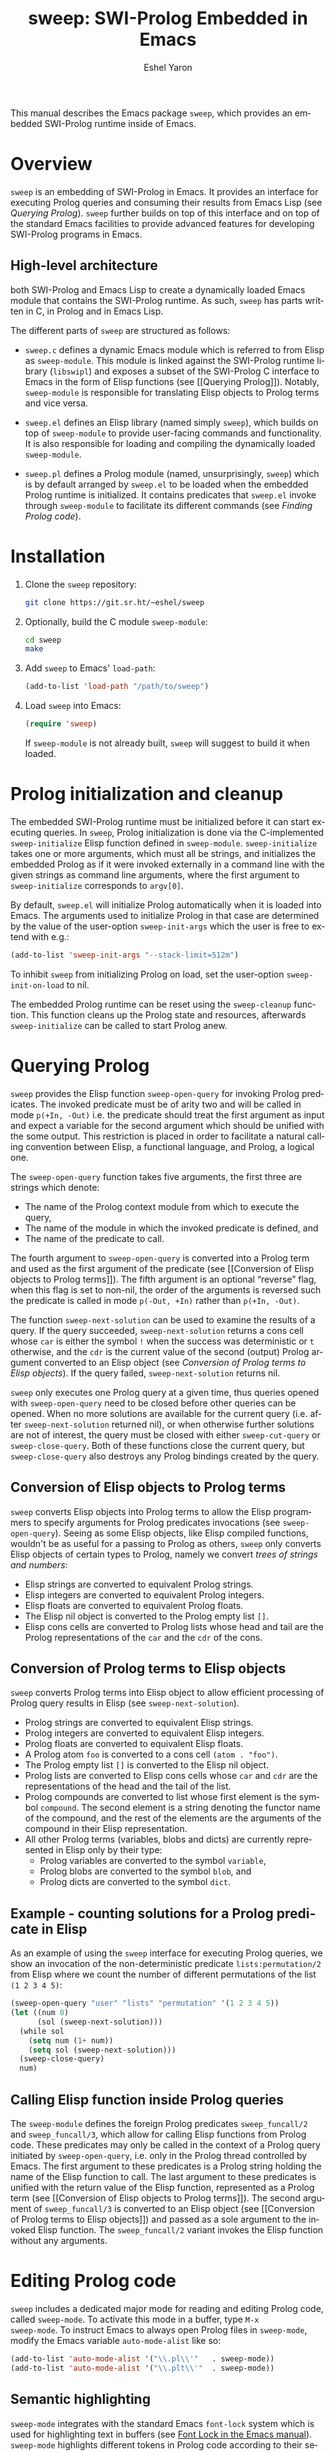 #+title:                 sweep: SWI-Prolog Embedded in Emacs
#+author:                Eshel Yaron
#+email:                 me@eshelyaron.com
#+language:              en
#+options:               ':t toc:nil author:t email:t num:nil
#+startup:               content indent
#+export_file_name:      sweep.texi
#+texinfo_filename:      sweep.info
#+texinfo_dir_category:  Emacs
#+texinfo_dir_title:     Sweep: (sweep)
#+texinfo_dir_desc:      SWI-Prolog Embedded in Emacs
#+texinfo_header:        @set MAINTAINERSITE @uref{https://eshelyaron.com,maintainer webpage}
#+texinfo_header:        @set MAINTAINER Eshel Yaron
#+texinfo_header:        @set MAINTAINEREMAIL @email{me@eshelyaron.com}
#+texinfo_header:        @set MAINTAINERCONTACT @uref{mailto:me@eshelyaron.com,contact the maintainer}

This manual describes the Emacs package =sweep=, which provides an
embedded SWI-Prolog runtime inside of Emacs.

#+toc: headlines 8 insert TOC here, with eight headline levels

* Overview
:PROPERTIES:
:CUSTOM_ID: overview
:END:

=sweep= is an embedding of SWI-Prolog in Emacs.  It provides an
interface for executing Prolog queries and consuming their results
from Emacs Lisp (see [[Querying Prolog]]).  =sweep= further builds on top of
this interface and on top of the standard Emacs facilities to provide
advanced features for developing SWI-Prolog programs in Emacs.

** High-level architecture
:PROPERTIES:
:CUSTOM_ID: high-level-architecture
:END:

both SWI-Prolog and Emacs Lisp to create a dynamically loaded Emacs
module that contains the SWI-Prolog runtime.  As such, =sweep= has parts
written in C, in Prolog and in Emacs Lisp.


The different parts of =sweep= are structured as follows:

#+CINDEX: sweep-module
- =sweep.c= defines a dynamic Emacs module which is referred to from
  Elisp as =sweep-module=. This module is linked against the SWI-Prolog
  runtime library (=libswipl=) and exposes a subset of the SWI-Prolog C
  interface to Emacs in the form of Elisp functions (see [[Querying
  Prolog]]). Notably, =sweep-module= is responsible for translating Elisp
  objects to Prolog terms and vice versa.

#+CINDEX: sweep.el
- =sweep.el= defines an Elisp library (named simply =sweep=), which builds
  on top of =sweep-module= to provide user-facing commands and
  functionality. It is also responsible for loading and compiling the
  dynamically loaded =sweep-module=.

#+CINDEX: sweep.pl
- =sweep.pl= defines a Prolog module (named, unsurprisingly, =sweep=)
  which is by default arranged by =sweep.el= to be loaded when the
  embedded Prolog runtime is initialized. It contains predicates that
  =sweep.el= invoke through =sweep-module= to facilitate its different
  commands (see [[Finding Prolog code]]).

* Installation
:PROPERTIES:
:CUSTOM_ID: installation
:END:

1. Clone the =sweep= repository:
   #+begin_src sh
     git clone https://git.sr.ht/~eshel/sweep
   #+end_src

2. Optionally, build the C module =sweep-module=:
   #+begin_src sh
     cd sweep
     make
   #+end_src

3. Add =sweep= to Emacs' =load-path=:
   #+begin_src emacs-lisp
     (add-to-list 'load-path "/path/to/sweep")
   #+end_src

4. Load =sweep= into Emacs:
   #+begin_src emacs-lisp
     (require 'sweep)
   #+end_src

   If =sweep-module= is not already built, =sweep= will suggest to build
   it when loaded.

* Prolog initialization and cleanup
:PROPERTIES:
:CUSTOM_ID: prolog-init
:END:

#+FINDEX: sweep-initialize
The embedded SWI-Prolog runtime must be initialized before it can
start executing queries.  In =sweep=, Prolog initialization is done via
the C-implemented =sweep-initialize= Elisp function defined in
=sweep-module=.  =sweep-initialize= takes one or more arguments, which
must all be strings, and initializes the embedded Prolog as if it were
invoked externally in a command line with the given strings as command
line arguments, where the first argument to =sweep-initialize=
corresponds to =argv[0]=.

#+VINDEX: sweep-init-args
By default, =sweep.el= will initialize Prolog automatically when it is
loaded into Emacs.  The arguments used to initialize Prolog in that
case are determined by the value of the user-option =sweep-init-args=
which the user is free to extend with e.g.:

#+begin_src emacs-lisp
  (add-to-list 'sweep-init-args "--stack-limit=512m")
#+end_src

#+VINDEX: sweep-init-on-load
To inhibit =sweep= from initializing Prolog on load, set the user-option
=sweep-init-on-load= to nil.

#+FINDEX: sweep-cleanup
The embedded Prolog runtime can be reset using the =sweep-cleanup=
function.  This function cleans up the Prolog state and resources,
afterwards =sweep-initialize= can be called to start Prolog anew.

* Querying Prolog
:PROPERTIES:
:CUSTOM_ID: querying-prolog
:END:

#+FINDEX: sweep-open-query
=sweep= provides the Elisp function =sweep-open-query= for invoking Prolog
predicates.  The invoked predicate must be of arity two and will be
called in mode =p(+In, -Out)= i.e. the predicate should treat the
first argument as input and expect a variable for the second argument
which should be unified with the some output.  This restriction is
placed in order to facilitate a natural calling convention between
Elisp, a functional language, and Prolog, a logical one.

The =sweep-open-query= function takes five arguments, the first three
are strings which denote:
- The name of the Prolog context module from which to execute the
  query,
- The name of the module in which the invoked predicate is defined,
  and
- The name of the predicate to call.

The fourth argument to =sweep-open-query= is converted into a Prolog
term and used as the first argument of the predicate (see [[Conversion
of Elisp objects to Prolog terms]]).  The fifth argument is an
optional "reverse" flag, when this flag is set to non-nil, the order
of the arguments is reversed such the predicate is called in mode
=p(-Out, +In)= rather than =p(+In, -Out)=.

#+FINDEX: sweep-next-solution
The function =sweep-next-solution= can be used to examine the results of
a query.  If the query succeeded, =sweep-next-solution= returns a cons
cell whose =car= is either the symbol =!= when the success was
deterministic or =t= otherwise, and the =cdr= is the current value of the
second (output) Prolog argument converted to an Elisp object (see
[[Conversion of Prolog terms to Elisp objects]]).  If the query failed,
=sweep-next-solution= returns nil.


#+FINDEX: sweep-cut-query
#+FINDEX: sweep-close-query
=sweep= only executes one Prolog query at a given time, thus queries
opened with =sweep-open-query= need to be closed before other queries
can be opened.  When no more solutions are available for the current
query (i.e. after =sweep-next-solution= returned nil), or when otherwise
further solutions are not of interest, the query must be closed with
either =sweep-cut-query= or =sweep-close-query=. Both of these functions
close the current query, but =sweep-close-query= also destroys any
Prolog bindings created by the query.

** Conversion of Elisp objects to Prolog terms
:PROPERTIES:
:CUSTOM_ID: elisp-to-prolog
:END:

=sweep= converts Elisp objects into Prolog terms to allow the Elisp
programmers to specify arguments for Prolog predicates invocations (see
=sweep-open-query=).  Seeing as some Elisp objects, like Elisp compiled
functions, wouldn't be as useful for a passing to Prolog as others,
=sweep= only converts Elisp objects of certain types to Prolog, namely
we convert /trees of strings and numbers/:

- Elisp strings are converted to equivalent Prolog strings.
- Elisp integers are converted to equivalent Prolog integers.
- Elisp floats are converted to equivalent Prolog floats.
- The Elisp nil object is converted to the Prolog empty list =[]=.
- Elisp cons cells are converted to Prolog lists whose head and tail
  are the Prolog representations of the =car= and the =cdr= of the cons.

** Conversion of Prolog terms to Elisp objects
:PROPERTIES:
:CUSTOM_ID: prolog-to-elisp
:END:

=sweep= converts Prolog terms into Elisp object to allow efficient
processing of Prolog query results in Elisp (see =sweep-next-solution=).

- Prolog strings are converted to equivalent Elisp strings.
- Prolog integers are converted to equivalent Elisp integers.
- Prolog floats are converted to equivalent Elisp floats.
- A Prolog atom =foo= is converted to a cons cell =(atom . "foo")=.
- The Prolog empty list =[]= is converted to the Elisp nil object.
- Prolog lists are converted to Elisp cons cells whose =car= and =cdr= are
  the representations of the head and the tail of the list.
- Prolog compounds are converted to list whose first element is the
  symbol =compound=. The second element is a string denoting the functor
  name of the compound, and the rest of the elements are the arguments
  of the compound in their Elisp representation.
- All other Prolog terms (variables, blobs and dicts) are currently
  represented in Elisp only by their type:
  + Prolog variables are converted to the symbol =variable=,
  + Prolog blobs are converted to the symbol =blob=, and
  + Prolog dicts are converted to the symbol =dict=.

** Example - counting solutions for a Prolog predicate in Elisp
:PROPERTIES:
:CUSTOM_ID: count-permutations
:END:

As an example of using the =sweep= interface for executing Prolog
queries, we show an invocation of the non-deterministic predicate
=lists:permutation/2= from Elisp where we count the number of different
permutations of the list =(1 2 3 4 5)=:

#+name: count-list-permutations
#+begin_src emacs-lisp
  (sweep-open-query "user" "lists" "permutation" '(1 2 3 4 5))
  (let ((num 0)
        (sol (sweep-next-solution)))
    (while sol
      (setq num (1+ num))
      (setq sol (sweep-next-solution)))
    (sweep-close-query)
    num)
#+end_src

** Calling Elisp function inside Prolog queries
:PROPERTIES:
:CUSTOM_ID: funcall-from-prolog
:END:

The =sweep-module= defines the foreign Prolog predicates =sweep_funcall/2=
and =sweep_funcall/3=, which allow for calling Elisp functions from
Prolog code.  These predicates may only be called in the context of a
Prolog query initiated by =sweep-open-query=, i.e. only in the Prolog
thread controlled by Emacs.  The first argument to these predicates is
a Prolog string holding the name of the Elisp function to call.  The
last argument to these predicates is unified with the return value of
the Elisp function, represented as a Prolog term (see [[Conversion of
Elisp objects to Prolog terms]]).  The second argument of
=sweep_funcall/3= is converted to an Elisp object (see [[Conversion of
Prolog terms to Elisp objects]]) and passed as a sole argument to the
invoked Elisp function.  The =sweep_funcall/2= variant invokes the Elisp
function without any arguments.

* Editing Prolog code
:PROPERTIES:
:CUSTOM_ID: editing-prolog-code
:END:

#+CINDEX: sweep-mode
#+FINDEX: sweep-mode
#+VINDEX: sweep-mode
=sweep= includes a dedicated major mode for reading and editing Prolog
code, called =sweep-mode=.  To activate this mode in a buffer, type =M-x
sweep-mode=.  To instruct Emacs to always open Prolog files in
=sweep-mode=, modify the Emacs variable =auto-mode-alist= like so:

#+begin_src emacs-lisp
  (add-to-list 'auto-mode-alist '("\\.pl\\'"   . sweep-mode))
  (add-to-list 'auto-mode-alist '("\\.plt\\'"  . sweep-mode))
#+end_src

** Semantic highlighting
:PROPERTIES:
:CUSTOM_ID: semantic-highlighting
:END:

#+CINDEX: fontification
=sweep-mode= integrates with the standard Emacs =font-lock= system which
is used for highlighting text in buffers (see [[info:emacs#Font Lock][Font Lock in the Emacs
manual]]).  =sweep-mode= highlights different tokens in Prolog code
according to their semantics, determined through static analysis which
is performed on demand.  When a buffer is first opened in =sweep-mode=,
its entire contents are analyzed to collect and cache cross reference
data, and the buffer is highlighted accordingly.  In contrast, when
editing and moving around the buffer, a faster, local analysis is
invoked to updated the semantic highlighting.

#+FINDEX: sweep-colourise-buffer
At any point in a =sweep-mode= buffer, the command =C-c C-c= (or =M-x
sweep-colourise-buffer=) can be used to update the cross reference
cache and highlight the buffer accordingly.  This may be useful
e.g. after defining a new predicate.

#+CINDEX: sweep-faces
=sweep= defines more than 60 different faces (named sets of properties
that determine the appearance of a specific text in Emacs buffers, see
also [[info:emacs#Faces][Faces in the Emacs manual]]) to signify the specific semantics of
each token in a Prolog code buffer.  For example, calls to built in
Prolog predicates are highlighted with the =sweep-built-in-face=, while
recursive calls to predicates in their own definitions are assigned
the =sweep-recursion-face=.  The different appearance properties
associated which each face, like color, font, etc., can be customized
according to best suite the user's preferences.  By default, =sweep=
defines its faces to inherit from standard Emacs faces such as
=font-lock-variable-face= commonly used for variables in different
programming languages, which =sweep= uses a basis for
=sweep-variable-face=.  To view and customize all of the faces defined
and used in =sweep=, type =M-x customize-group RET sweep-faces RET=.

** Definitions and references
:PROPERTIES:
:CUSTOM_ID: sweep-xref
:END:

#+CINDEX: xref
=sweep-mode= integrates with the Emacs =xref= API to facilitate quick
access to predicate definitions and references in Prolog code buffers.
This enables the many commands that the =xref= interface provides, like
=M-.= for jumping to the definition of the predicate at point.  Refer to
[[info:emacs#Find Identifiers][Find Identifiers in the Emacs manual]] for an overview of the available
commands.

* The Prolog top-level
:PROPERTIES:
:CUSTOM_ID: prolog-top-level
:END:

#+CINDEX: top-level
#+FINDEX: sweep-top-level
=sweep= provides a classic Prolog top-level interface for interacting
with the embedded Prolog runtime.  To start the top-level, use =M-x
sweep-top-level=.  This command opens a buffer called =*sweep-top-level*=
which hosts the live Prolog top-level.

#+FINDEX: sweep-top-level-mode
#+VINDEX: sweep-top-level-mode
The top-level buffer uses a major mode named
=sweep-top-level-mode=. This mode derives from =comint-mode=, which is the
common mode used in Emacs REPL interfaces.  As a result, the top-level
buffer inherits the features present in other =comint-mode= derivatives,
most of which are described in [[info:emacs#Shell Mode][the Emacs manual]].

** Multiple top-levels
:PROPERTIES:
:CUSTOM_ID: multiple-top-levels
:END:

Any number of top-levels can be created and used concurrently, each in
its own buffer.  If a top-level buffer already exists, =sweep-top-level=
will simply open it by default.  To create another one or more
top-level buffers, run =sweep-top-level= with a prefix argument
(i.e. =C-u M-x sweep-top-level-mode=) to choose a different buffer name.
Alternatively, run the command =C-x x u= (or =M-x rename-uniquely=) in the
buffer called =*sweep-top-level*= and then run =M-x sweep-top-level=
again.  This will change the name of the original top-level buffer to
something like =*sweep-top-level*<2>= and allow the new top-level to
claim the buffer name =*sweep-top-level*=.

** Completion in the top-level
:PROPERTIES:
:CUSTOM_ID: completion-in-top-level
:END:

The =sweep-top-level-mode=, enabled in the =sweep= top-level buffer,
integrates with the standard Emacs symbol completion mechanism to
provide completion for predicate names.  To complete a partial
predicate name in the top-level prompt, use =C-M-i= (or =M-<TAB>=).  For
more information see [[info:emacs#Symbol Completion][Symbol Completion in the Emacs manual]].

* Finding Prolog code
:PROPERTIES:
:CUSTOM_ID: finding-prolog-code
:END:

#+FINDEX: sweep-find-module
=sweep= provides the command =M-x sweep-find-module= for
selecting and jumping to the source code of a loaded or auto-loadable
Prolog module.  =sweep= integrates with Emacs' standard completion API
to annotate candidate modules in the completion UI with their =PLDoc=
description when available.

#+FINDEX: sweep-find-predicate
Along with =M-x sweep-find-module=, =sweep= provides the
command =M-x sweep-find-predicate= jumping to the definition a
loaded or auto-loadable Prolog predicate.

** Prolog file specification expansion
:PROPERTIES:
:CUSTOM_ID: file-spec-expansion
:END:

=sweep= defines a handler for the Emacs function =expand-file-file= that
recognizes Prolog file specifications, such as =library(lists)=, and
expands them to their corresponding absolute paths.  This means that
one can use Prolog file specifications with Emacs' standard =find-file=
(=C-x C-f=) to locate Prolog resources directly.

For example, typing =C-x C-f library(pldoc/doc_man)= will open the
source of the =pldoc_man= module from the Prolog library, and likewise
=C-x C-f pack(.)= will open the Prolog packages directory.

* Installing Prolog packages
:PROPERTIES:
:CUSTOM_ID: prolog-packages
:END:

#+FINDEX: sweep-pack-install
The command =M-x sweep-pack-install= can be used to install
or upgrade a SWI-Prolog =pack=. When selecting a =pack= to install, the
completion candidates are annotated with description and the version
of each package.

* Quick access to =sweep= commands
:PROPERTIES:
:CUSTOM_ID: quick-command-access
:END:

#+VINDEX: sweep-prefix-map
=sweep= defines a keymap called =sweep-prefix-map= which provides
keybinding for several useful =sweep= commands.  By default,
=sweep-prefix-map= itself is not bound to any key.  To bind it globally
to a prefix key, e.g. =C-c p=, use:

#+begin_src emacs-lisp
  (keymap-global-set "C-c p" sweep-prefix-map)
#+end_src

As an example, with the above binding the =sweep= top-level can be
access from anywhere with =C-c p t=.

#+html: <!--

* Indices
:PROPERTIES:
:CUSTOM_ID: indices
:END:

** Function index
:PROPERTIES:
:INDEX: fn
:CUSTOM_ID: findex
:END:

** Variable index
:PROPERTIES:
:INDEX: vr
:CUSTOM_ID: vindex
:END:

** Concept index
:PROPERTIES:
:INDEX: cp
:CUSTOM_ID: cindex
:END:

#+html: -->
